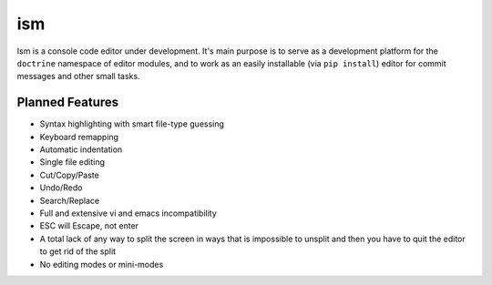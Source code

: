 ism
===

Ism is a console code editor under development. It's main purpose is to serve
as a development platform for the ``doctrine`` namespace of editor modules,
and to work as an easily installable (via ``pip install``) editor for commit
messages and other small tasks.


Planned Features
----------------

* Syntax highlighting with smart file-type guessing

* Keyboard remapping

* Automatic indentation

* Single file editing

* Cut/Copy/Paste

* Undo/Redo

* Search/Replace

* Full and extensive vi and emacs incompatibility

* ESC will Escape, not enter

* A total lack of any way to split the screen in ways that is impossible to
  unsplit and then you have to quit the editor to get rid of the split

* No editing modes or mini-modes
